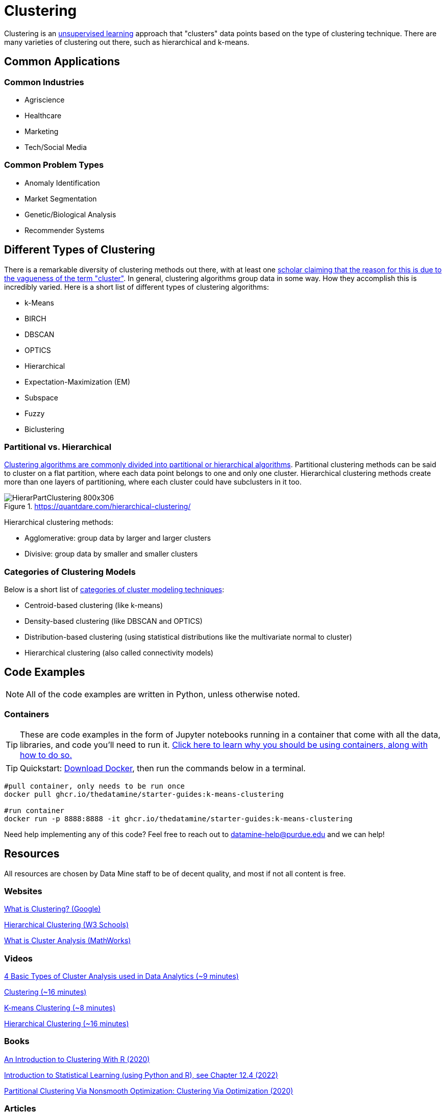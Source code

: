 = Clustering

Clustering is an xref:data-modeling/choosing-model/supervision.adoc[unsupervised learning] approach that "clusters" data points based on the type of clustering technique. There are many varieties of clustering out there, such as hierarchical and k-means.

== Common Applications

=== Common Industries

- Agriscience
- Healthcare
- Marketing
- Tech/Social Media

=== Common Problem Types

- Anomaly Identification
- Market Segmentation
- Genetic/Biological Analysis
- Recommender Systems

== Different Types of Clustering

There is a remarkable diversity of clustering methods out there, with at least one https://dl.acm.org/doi/10.1145/568574.568575[scholar claiming that the reason for this is due to the vagueness of the term "cluster"]. In general, clustering algorithms group data in some way. How they accomplish this is incredibly varied. Here is a short list of different types of clustering algorithms:

- k-Means
- BIRCH
- DBSCAN
- OPTICS
- Hierarchical
- Expectation-Maximization (EM)
- Subspace
- Fuzzy 
- Biclustering

=== Partitional vs. Hierarchical

https://link.springer.com/content/pdf/10.1007/3-540-44522-6_20.pdf[Clustering algorithms are commonly divided into partitional or hierarchical algorithms]. Partitional clustering methods can be said to cluster on a flat partition, where each data point belongs to one and only one cluster. Hierarchical clustering methods create more than one layers of partitioning, where each cluster could have subclusters in it too.

.https://quantdare.com/hierarchical-clustering/
image::HierarPartClustering-800x306.png[]  

Hierarchical clustering methods:

- Agglomerative: group data by larger and larger clusters
- Divisive: group data by smaller and smaller clusters

=== Categories of Clustering Models

Below is a short list of https://developers.google.com/machine-learning/clustering/clustering-algorithms[categories of cluster modeling techniques]: 

- Centroid-based clustering (like k-means)
- Density-based clustering (like DBSCAN and OPTICS)
- Distribution-based clustering (using statistical distributions like the multivariate normal to cluster)
- Hierarchical clustering (also called connectivity models)

== Code Examples

NOTE: All of the code examples are written in Python, unless otherwise noted.

=== Containers

TIP: These are code examples in the form of Jupyter notebooks running in a container that come with all the data, libraries, and code you'll need to run it. https://the-examples-book.com/starter-guides/data-engineering/containers/using-data-mine-containers[Click here to learn why you should be using containers, along with how to do so.]

TIP: Quickstart: https://docs.docker.com/get-docker/[Download Docker], then run the commands below in a terminal. 

[source,bash]
----
#pull container, only needs to be run once
docker pull ghcr.io/thedatamine/starter-guides:k-means-clustering

#run container
docker run -p 8888:8888 -it ghcr.io/thedatamine/starter-guides:k-means-clustering
----

Need help implementing any of this code? Feel free to reach out to mailto:datamine-help@purdue.edu[datamine-help@purdue.edu] and we can help!

== Resources

All resources are chosen by Data Mine staff to be of decent quality, and most if not all content is free. 

=== Websites

https://developers.google.com/machine-learning/clustering/overview[What is Clustering? (Google)]

https://www.w3schools.com/python/python_ml_hierarchial_clustering.asp[Hierarchical Clustering (W3 Schools)]

https://www.mathworks.com/discovery/cluster-analysis.html[What is Cluster Analysis (MathWorks)]

=== Videos

https://www.youtube.com/watch?v=Se28XHI2_xE[4 Basic Types of Cluster Analysis used in Data Analytics (~9 minutes)]

https://www.youtube.com/watch?v=KtRLF6rAkyo[Clustering (~16 minutes)]

https://www.youtube.com/watch?v=4b5d3muPQmA[K-means Clustering (~8 minutes)]

https://www.youtube.com/watch?v=7xHsRkOdVwo[Hierarchical Clustering (~16 minutes)]

=== Books

https://purdue.primo.exlibrisgroup.com/permalink/01PURDUE_PUWL/uc5e95/alma99169710328501081[An Introduction to Clustering With R (2020)]

https://www.statlearning.com[Introduction to Statistical Learning (using Python and R), see Chapter 12.4 (2022)]

https://purdue.primo.exlibrisgroup.com/permalink/01PURDUE_PUWL/5imsd2/cdi_askewsholts_vlebooks_9783030378264[Partitional Clustering Via Nonsmooth Optimization: Clustering Via Optimization (2020)]

=== Articles

https://purdue.primo.exlibrisgroup.com/permalink/01PURDUE_PUWL/5imsd2/cdi_doaj_primary_oai_doaj_org_article_67c6c86d62004c00a8a208caa849e110[Survey on Hierarchical Clustering for Machine Learning (2023)]

https://purdue.primo.exlibrisgroup.com/permalink/01PURDUE_PUWL/5imsd2/cdi_proquest_journals_2502878800[Classifying Patients Operated for Degenerative Lumbar Spondylolisthesis: A Machine-Learning Clustering Analysis to Identify Patterns of Clinical Presentation (2020)]

https://purdue.primo.exlibrisgroup.com/permalink/01PURDUE_PUWL/5imsd2/cdi_crossref_primary_10_1016_j_jbiotec_2020_12_002[Multi-assignment clustering: Machine learning from a biological perspective (2021)]